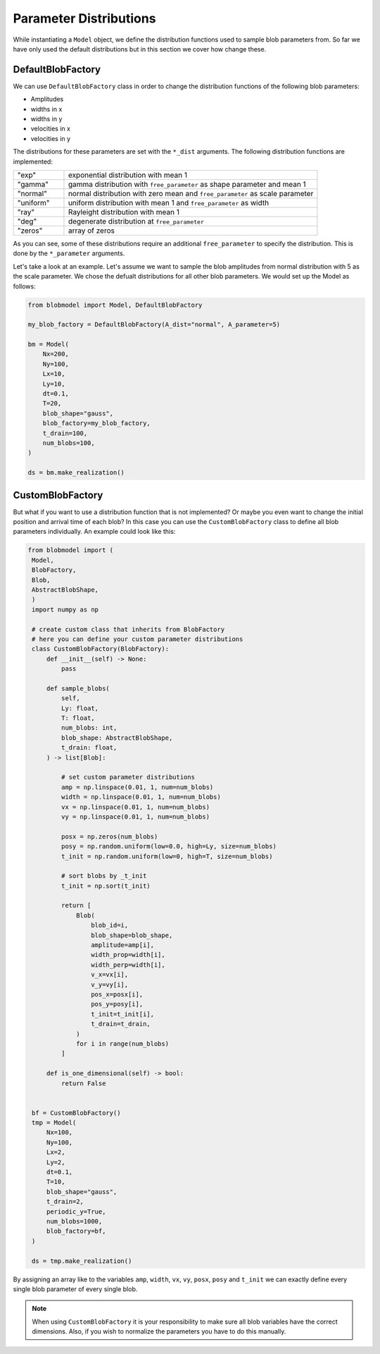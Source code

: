 .. _parameter-distributions:

Parameter Distributions
=======================

While instantiating a ``Model`` object, we define the distribution functions used to sample blob parameters from. 
So far we have only used the default distributions but in this section we cover how change these.

++++++++++++++++++
DefaultBlobFactory
++++++++++++++++++

We can use ``DefaultBlobFactory`` class in order to change the distribution functions of the following blob parameters:

* Amplitudes
* widths in x
* widths in y
* velocities in x
* velocities in y

The distributions for these parameters are set with the ``*_dist`` arguments. The following distribution functions are implemented:

.. list-table:: 
   :widths: 10 50
   :header-rows: 0

   * - "exp"
     - exponential distribution with mean 1

   * - "gamma"
     - gamma distribution with ``free_parameter`` as shape parameter and mean 1

   * - "normal"
     - normal distribution with zero mean and ``free_parameter`` as scale parameter

   * - "uniform"
     - uniform distribution with mean 1 and ``free_parameter`` as width

   * - "ray"
     - Rayleight distribution with mean 1

   * - "deg"
     - degenerate distribution at ``free_parameter``

   * - "zeros"
     - array of zeros

As you can see, some of these distributions require an additional ``free_parameter`` to specify the distribution.
This is done by the ``*_parameter`` arguments.

Let's take a look at an example. Let's assume we want to sample the blob amplitudes from normal distribution with 5 as the scale parameter. 
We chose the defualt distributions for all other blob parameters. We would set up the Model as follows:


.. code-block:: python

  from blobmodel import Model, DefaultBlobFactory

  my_blob_factory = DefaultBlobFactory(A_dist="normal", A_parameter=5)

  bm = Model(
      Nx=200,
      Ny=100,
      Lx=10,
      Ly=10,
      dt=0.1,
      T=20,
      blob_shape="gauss",
      blob_factory=my_blob_factory,
      t_drain=100,
      num_blobs=100,
  )

  ds = bm.make_realization()

+++++++++++++++++
CustomBlobFactory
+++++++++++++++++

But what if you want to use a distribution function that is not implemented? Or maybe you even want to change the initial position and arrival time of each blob?
In this case you can use the ``CustomBlobFactory`` class to define all blob parameters individually. An example could look like this:

.. code-block:: python

   from blobmodel import (
    Model,
    BlobFactory,
    Blob,
    AbstractBlobShape,
    )
    import numpy as np

    # create custom class that inherits from BlobFactory
    # here you can define your custom parameter distributions
    class CustomBlobFactory(BlobFactory):
        def __init__(self) -> None:
            pass

        def sample_blobs(
            self,
            Ly: float,
            T: float,
            num_blobs: int,
            blob_shape: AbstractBlobShape,
            t_drain: float,
        ) -> list[Blob]:

            # set custom parameter distributions
            amp = np.linspace(0.01, 1, num=num_blobs)
            width = np.linspace(0.01, 1, num=num_blobs)
            vx = np.linspace(0.01, 1, num=num_blobs)
            vy = np.linspace(0.01, 1, num=num_blobs)

            posx = np.zeros(num_blobs)
            posy = np.random.uniform(low=0.0, high=Ly, size=num_blobs)
            t_init = np.random.uniform(low=0, high=T, size=num_blobs)

            # sort blobs by _t_init
            t_init = np.sort(t_init)

            return [
                Blob(
                    blob_id=i,
                    blob_shape=blob_shape,
                    amplitude=amp[i],
                    width_prop=width[i],
                    width_perp=width[i],
                    v_x=vx[i],
                    v_y=vy[i],
                    pos_x=posx[i],
                    pos_y=posy[i],
                    t_init=t_init[i],
                    t_drain=t_drain,
                )
                for i in range(num_blobs)
            ]

        def is_one_dimensional(self) -> bool:
            return False


    bf = CustomBlobFactory()
    tmp = Model(
        Nx=100,
        Ny=100,
        Lx=2,
        Ly=2,
        dt=0.1,
        T=10,
        blob_shape="gauss",
        t_drain=2,
        periodic_y=True,
        num_blobs=1000,
        blob_factory=bf,
    )

    ds = tmp.make_realization()

By assigning an array like to the variables ``amp``, ``width``, ``vx``, ``vy``, ``posx``, ``posy`` and ``t_init`` we can exactly define every single blob parameter of every single blob.

.. note::

   When using ``CustomBlobFactory`` it is your responsibility to make sure all blob variables have the correct dimensions. Also, if you wish to normalize the parameters you have to do this manually.
